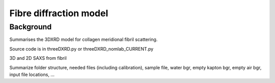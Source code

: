 Fibre diffraction model
=======================

.. _modelbgr:

Background
------------
Summarises the 3DXRD model for collagen meridional fibril scattering.

Source code is in threeDXRD.py or threeDXRD_nomlab_CURRENT.py 

.. _fibreimage:
3D and 2D SAXS from fibril

Summarize folder structure, needed files (including calibration), sample file, water bgr, empty kapton bgr, empty air bgr, input file locations, ...
